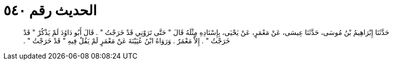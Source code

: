 
= الحديث رقم ٥٤٠

[quote.hadith]
حَدَّثَنَا إِبْرَاهِيمُ بْنُ مُوسَى، حَدَّثَنَا عِيسَى، عَنْ مَعْمَرٍ، عَنْ يَحْيَى، بِإِسْنَادِهِ مِثْلَهُ قَالَ ‏"‏ حَتَّى تَرَوْنِي قَدْ خَرَجْتُ ‏"‏ ‏.‏ قَالَ أَبُو دَاوُدَ لَمْ يَذْكُرْ ‏"‏ قَدْ خَرَجْتُ ‏"‏ ‏.‏ إِلاَّ مَعْمَرٌ ‏.‏ وَرَوَاهُ ابْنُ عُيَيْنَةَ عَنْ مَعْمَرٍ لَمْ يَقُلْ فِيهِ ‏"‏ قَدْ خَرَجْتُ ‏"‏ ‏.‏